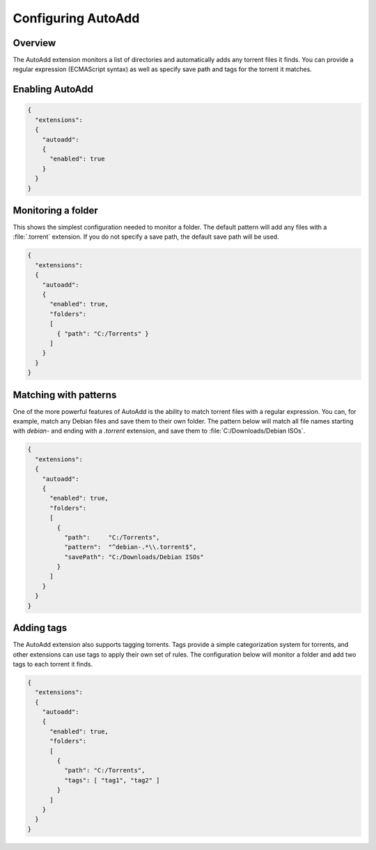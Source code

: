 
Configuring AutoAdd
===================

Overview
--------

The AutoAdd extension monitors a list of directories and automatically adds any
torrent files it finds. You can provide a regular expression
(ECMAScript syntax) as well as specify save path and tags for the torrent it
matches.


Enabling AutoAdd
----------------

.. code:: javascript

  {
    "extensions":
    {
      "autoadd":
      {
        "enabled": true
      }
    }
  }


Monitoring a folder
-------------------

This shows the simplest configuration needed to monitor a folder. The default
pattern will add any files with a :file:`.torrent` extension. If you do not
specify a save path, the default save path will be used.

.. code:: javascript

  {
    "extensions":
    {
      "autoadd":
      {
        "enabled": true,
        "folders":
        [
          { "path": "C:/Torrents" }
        ]
      }
    }
  }


Matching with patterns
----------------------

One of the more powerful features of AutoAdd is the ability to match torrent
files with a regular expression. You can, for example, match any Debian files
and save them to their own folder. The pattern below will match all file names
starting with `debian-` and ending with a `.torrent` extension, and save them
to :file:`C:/Downloads/Debian ISOs`.

.. code:: javascript

  {
    "extensions":
    {
      "autoadd":
      {
        "enabled": true,
        "folders":
        [
          {
            "path":     "C:/Torrents",
            "pattern":  "^debian-.*\\.torrent$",
            "savePath": "C:/Downloads/Debian ISOs"
          }
        ]
      }
    }
  }


Adding tags
-----------

The AutoAdd extension also supports tagging torrents. Tags provide a simple
categorization system for torrents, and other extensions can use tags to apply
their own set of rules. The configuration below will monitor a folder and add
two tags to each torrent it finds.

.. code:: javascript

  {
    "extensions":
    {
      "autoadd":
      {
        "enabled": true,
        "folders":
        [
          {
            "path": "C:/Torrents",
            "tags": [ "tag1", "tag2" ]
          }
        ]
      }
    }
  }
